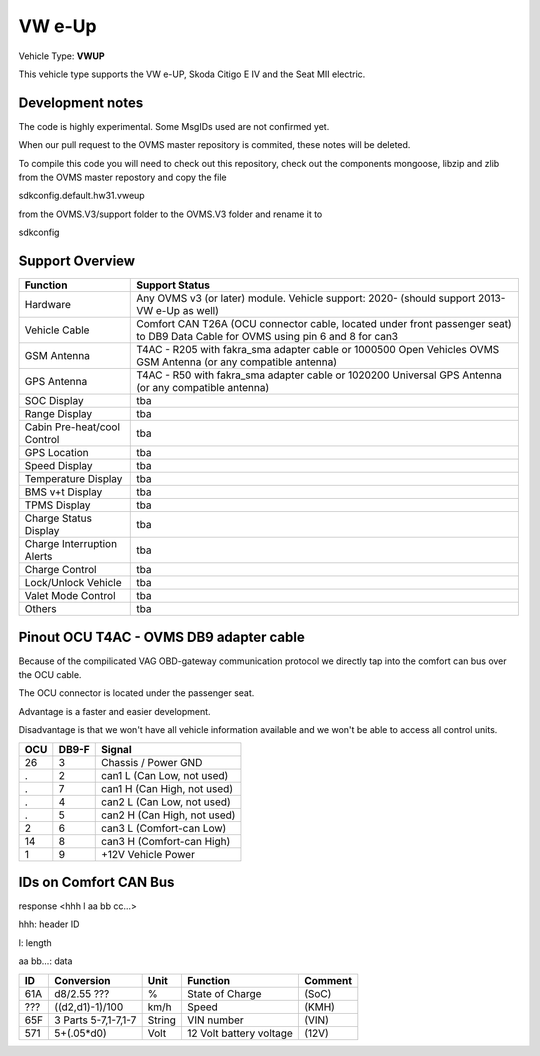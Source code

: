 
=======
VW e-Up 
=======

Vehicle Type: **VWUP**

This vehicle type supports the VW e-UP, Skoda Citigo E IV and the Seat MII electric.


-----------------
Development notes
-----------------

The code is highly experimental. Some MsgIDs used are not confirmed yet.

When our pull request to the OVMS master repository is commited, these notes will be deleted.

To compile this code you will need to check out this repository, check out the components 
mongoose, libzip and zlib from the OVMS master repostory and copy the file

sdkconfig.default.hw31.vweup

from the OVMS.V3/support folder to the OVMS.V3 folder and rename it to

sdkconfig


----------------
Support Overview
----------------

=========================== ==============
Function                    Support Status
=========================== ==============
Hardware                    Any OVMS v3 (or later) module. Vehicle support: 2020- (should support 2013- VW e-Up as well)
Vehicle Cable               Comfort CAN T26A (OCU connector cable, located under front passenger seat) to DB9 Data Cable for OVMS using pin 6 and 8 for can3
GSM Antenna                 T4AC - R205 with fakra_sma adapter cable or 1000500 Open Vehicles OVMS GSM Antenna (or any compatible antenna)
GPS Antenna                 T4AC - R50 with fakra_sma adapter cable or 1020200 Universal GPS Antenna (or any compatible antenna)
SOC Display                 tba
Range Display               tba
Cabin Pre-heat/cool Control tba
GPS Location                tba
Speed Display               tba
Temperature Display         tba
BMS v+t Display             tba
TPMS Display                tba
Charge Status Display       tba
Charge Interruption Alerts  tba
Charge Control              tba
Lock/Unlock Vehicle         tba
Valet Mode Control          tba
Others                      tba
=========================== ==============


----------------------------------------
Pinout OCU T4AC - OVMS DB9 adapter cable
----------------------------------------

Because of the compilicated VAG OBD-gateway communication protocol
we directly tap into the comfort can bus over the OCU cable.

The OCU connector is located under the passenger seat.

Advantage is a faster and easier development.

Disadvantage is that we won't have all vehicle information available
and we won't be able to access all control units.


======= ======= ===========================
OCU	DB9-F	Signal
======= ======= ===========================
26	3	Chassis / Power GND
.	2	can1 L (Can Low, not used)
.	7	can1 H (Can High, not used)
.	4	can2 L (Can Low, not used)
.	5	can2 H (Can High, not used)
2	6	can3 L (Comfort-can Low)
14	8	can3 H (Comfort-can High)
1	9	+12V Vehicle Power
======= ======= ===========================

----------------------
IDs on Comfort CAN Bus
----------------------
response <hhh l aa bb cc...>

hhh: header ID

l: length

aa bb...: data

======= =================== ======= ======================= =======
ID	Conversion	    Unit    Function		    Comment
======= =================== ======= ======================= =======
61A	d8/2.55 ???	    % 	    State of Charge	    (SoC)
???	((d2,d1)-1)/100     km/h    Speed		    (KMH)
65F	3 Parts 5-7,1-7,1-7 String  VIN number		    (VIN)
571	5+(.05*d0)	    Volt    12 Volt battery voltage (12V)
======= =================== ======= ======================= =======

